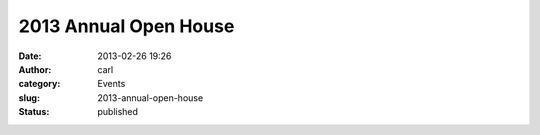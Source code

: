 2013 Annual Open House
######################
:date: 2013-02-26 19:26
:author: carl
:category: Events
:slug: 2013-annual-open-house
:status: published

|Open House|

.. |Open House| image:: /wp-uploads/2013/02/2013-FlyerSM.jpg
   :width: 612px
   :height: 792px
